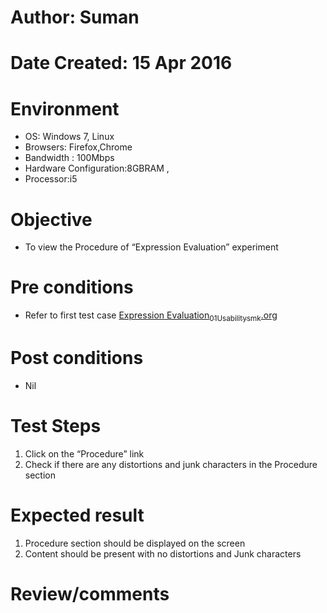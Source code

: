 * Author: Suman
* Date Created: 15 Apr 2016
* Environment
  - OS: Windows 7, Linux
  - Browsers: Firefox,Chrome
  - Bandwidth : 100Mbps
  - Hardware Configuration:8GBRAM , 
  - Processor:i5

* Objective
  - To view the Procedure of  “Expression Evaluation” experiment

* Pre conditions
  - Refer to first test case [[https://github.com/Virtual-Labs/computer-programming-iiith/blob/master/test-cases/integration_test-cases/Expression Evaluation/Expression Evaluation_01_Usability_smk.org][Expression Evaluation_01_Usability_smk.org]]

* Post conditions
  - Nil
* Test Steps
  1. Click on the “Procedure” link 
  2. Check if there are any distortions and junk characters in the Procedure section

* Expected result
  1. Procedure section should be displayed on the screen
  2. Content should be present with no distortions and Junk characters

* Review/comments


